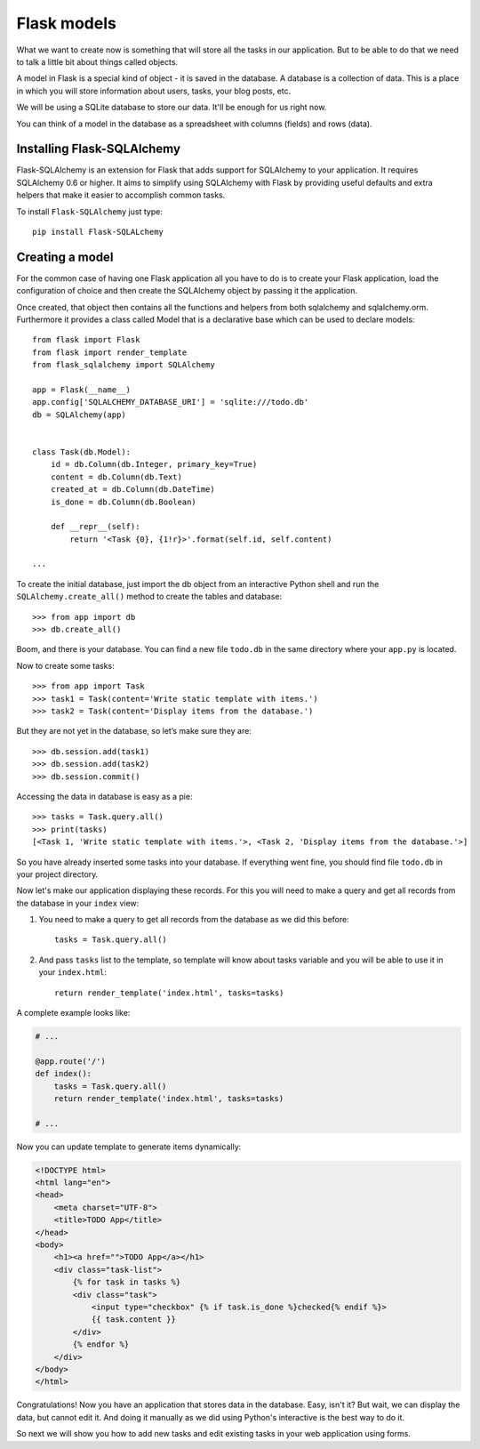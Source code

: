 ============
Flask models
============

What we want to create now is something that will store all the
tasks in our application. But to be able to do that we need to talk a
little bit about things called objects.

A model in Flask is a special kind of object - it is saved in the database.
A database is a collection of data. This is a place in which you will store
information about users, tasks, your blog posts, etc.

We will be using a SQLite database to store our data.
It'll be enough for us right now.

You can think of a model in the database as a spreadsheet
with columns (fields) and rows (data).

Installing Flask-SQLAlchemy
===========================

Flask-SQLAlchemy is an extension for Flask that adds support for SQLAlchemy
to your application. It requires SQLAlchemy 0.6 or higher.
It aims to simplify using SQLAlchemy with Flask by providing useful
defaults and extra helpers that make it easier to accomplish common tasks.

To install ``Flask-SQLAlchemy`` just type::

    pip install Flask-SQLALchemy


Creating a model
================

For the common case of having one Flask application all you have to do
is to create your Flask application, load the configuration of choice
and then create the SQLAlchemy object by passing it the application.

Once created, that object then contains all the functions and helpers
from both sqlalchemy and sqlalchemy.orm. Furthermore it provides a class
called Model that is a declarative base which can be used to declare models::


    from flask import Flask
    from flask import render_template
    from flask_sqlalchemy import SQLAlchemy

    app = Flask(__name__)
    app.config['SQLALCHEMY_DATABASE_URI'] = 'sqlite:///todo.db'
    db = SQLAlchemy(app)


    class Task(db.Model):
        id = db.Column(db.Integer, primary_key=True)
        content = db.Column(db.Text)
        created_at = db.Column(db.DateTime)
        is_done = db.Column(db.Boolean)

        def __repr__(self):
            return '<Task {0}, {1!r}>'.format(self.id, self.content)

    ...

To create the initial database, just import the db object from an interactive
Python shell and run the ``SQLAlchemy.create_all()`` method to create the
tables and database::

    >>> from app import db
    >>> db.create_all()

Boom, and there is your database. You can find a new file ``todo.db`` in
the same directory where your ``app.py`` is located.

Now to create some tasks::

    >>> from app import Task
    >>> task1 = Task(content='Write static template with items.')
    >>> task2 = Task(content='Display items from the database.')

But they are not yet in the database, so let’s make sure they are::

    >>> db.session.add(task1)
    >>> db.session.add(task2)
    >>> db.session.commit()

Accessing the data in database is easy as a pie::

    >>> tasks = Task.query.all()
    >>> print(tasks)
    [<Task 1, 'Write static template with items.'>, <Task 2, 'Display items from the database.'>]

So you have already inserted some tasks into your database. If everything went
fine, you should find file ``todo.db`` in your project directory.

Now let's make our application displaying these records. For this you will
need to make a query and get all records from the database in your ``index``
view:

#. You need to make a query to get all records from the database as
   we did this before::

    tasks = Task.query.all()

#. And pass ``tasks`` list to the template, so template will know about
   tasks variable and you will be able to use it in your ``index.html``::

    return render_template('index.html', tasks=tasks)

A complete example looks like:

.. code-block:: python

    # ...

    @app.route('/')
    def index():
        tasks = Task.query.all()
        return render_template('index.html', tasks=tasks)

    # ...

Now you can update template to generate items dynamically:

.. code-block:: html+jinja

    <!DOCTYPE html>
    <html lang="en">
    <head>
        <meta charset="UTF-8">
        <title>TODO App</title>
    </head>
    <body>
        <h1><a href="">TODO App</a></h1>
        <div class="task-list">
            {% for task in tasks %}
            <div class="task">
                <input type="checkbox" {% if task.is_done %}checked{% endif %}>
                {{ task.content }}
            </div>
            {% endfor %}
        </div>
    </body>
    </html>


Congratulations! Now you have an application that stores data in the database.
Easy, isn't it? But wait, we can display the data, but cannot edit it.
And doing it manually as we did using Python's interactive is the best way
to do it.

So next we will show you how to add new tasks and edit existing tasks
in your web application using forms.